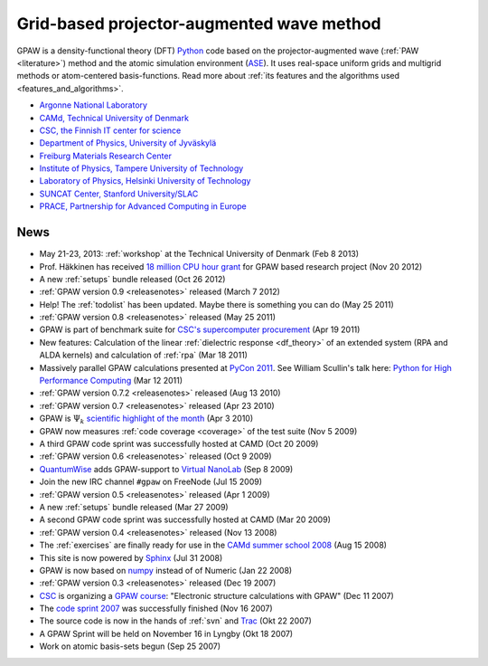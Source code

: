 ==========================================
Grid-based projector-augmented wave method
==========================================

GPAW is a density-functional theory (DFT) Python_ code based on the
projector-augmented wave (:ref:`PAW <literature>`) method and the
atomic simulation environment (ASE_).  It uses real-space uniform
grids and multigrid methods or atom-centered basis-functions.  Read
more about :ref:`its features and the algorithms used
<features_and_algorithms>`.

.. _Python: http://www.python.org
.. _ASE: https://wiki.fysik.dtu.dk/ase

.. |i0| image:: _static/logo-anl.png
        :height: 44 px
        :target: http://www.anl.gov
.. |i1| image:: _static/logo-dtu.png
        :height: 44 px
        :target: http://www.camp.dtu.dk
.. |i2| image:: _static/logo-csc.png
        :height: 44 px
        :target: http://www.csc.fi
.. |i3| image:: _static/logo-jyu.png
        :height: 44 px
        :target: http://www.phys.jyu.fi
.. |i4| image:: _static/logo-fmf.png
        :height: 44 px
        :target: http://www.fmf.uni-freiburg.de
.. |i5| image:: _static/logo-tut.png
        :height: 44 px
        :target: http://www.tut.fi
.. |i6| image:: _static/logo-hut.png
        :height: 44 px
        :target: http://www.fyslab.hut.fi
.. |i7| image:: _static/logo-suncat.png
        :height: 22 px
        :align: middle
        :target: http://suncat.stanford.edu
.. |i8| image:: _static/logo-slac-center.png
        :height: 38 px
        :target: http://suncat.stanford.edu
.. |i9| image:: _static/logo-prace.png
        :height: 44 px
        :target: http://http://www.prace-ri.eu/



|i0| |i1| |i2| |i3| |i4| |i5| |i6| |i8| |i9|

 
* `Argonne National Laboratory <http://www.anl.gov>`_
* `CAMd, Technical University of Denmark <http://www.camp.dtu.dk>`_
* `CSC, the Finnish IT center for science <http://www.csc.fi>`_
* `Department of Physics, University of Jyväskylä <http://www.phys.jyu.fi>`_
* `Freiburg Materials Research Center <http://www.fmf.uni-freiburg.de>`_
* `Institute of Physics, Tampere University of Technology <http://www.tut.fi>`_
* `Laboratory of Physics, Helsinki University of Technology
  <http://www.fyslab.hut.fi>`_
* `SUNCAT Center, Stanford University/SLAC <http://suncat.stanford.edu>`_
* `PRACE, Partnership for Advanced Computing in Europe 
  <http://www.prace-ri.eu/>`_


.. _news:

News
====

* May 21-23, 2013: :ref:`workshop` at the Technical University of
  Denmark (Feb 8 2013)

* Prof. Häkkinen has received `18 million CPU hour grant`_ for GPAW based 
  research project (Nov 20 2012)

* A new :ref:`setups` bundle released (Oct 26 2012)

* :ref:`GPAW version 0.9 <releasenotes>` released (March 7 2012)

* Help!  The :ref:`todolist` has been updated.  Maybe there is
  something you can do (May 25 2011)
 
* :ref:`GPAW version 0.8 <releasenotes>` released (May 25 2011)

* GPAW is part of benchmark suite for `CSC's supercomputer procurement`_ 
  (Apr 19 2011)

* New features: Calculation of the linear :ref:`dielectric response
  <df_theory>` of an extended system (RPA and ALDA kernels) and
  calculation of :ref:`rpa` (Mar 18 2011)

* Massively parallel GPAW calculations presented at `PyCon 2011`_.
  See William Scullin's talk here: `Python for High Performance
  Computing`_ (Mar 12 2011)

* :ref:`GPAW version 0.7.2 <releasenotes>` released (Aug 13 2010)

* :ref:`GPAW version 0.7 <releasenotes>` released (Apr 23 2010)

* GPAW is :math:`\Psi_k` `scientific highlight of the month`_ (Apr 3 2010)

* GPAW now measures :ref:`code coverage <coverage>` of the test suite
  (Nov 5 2009)

* A third GPAW code sprint was successfully hosted at CAMD (Oct 20 2009)

* :ref:`GPAW version 0.6 <releasenotes>` released (Oct 9 2009)

* `QuantumWise <http://www.quantumwise.com>`_ adds GPAW-support to
  `Virtual NanoLab`_ (Sep 8 2009)

* Join the new IRC channel ``#gpaw`` on FreeNode (Jul 15 2009)

* :ref:`GPAW version 0.5 <releasenotes>` released (Apr 1 2009)

* A new :ref:`setups` bundle released (Mar 27 2009)

* A second GPAW code sprint was successfully hosted at CAMD (Mar 20 2009)

* :ref:`GPAW version 0.4 <releasenotes>` released (Nov 13 2008)

* The :ref:`exercises` are finally ready for use in the `CAMd summer
  school 2008`_ (Aug 15 2008)

* This site is now powered by Sphinx_ (Jul 31 2008)

* GPAW is now based on numpy_ instead of of Numeric (Jan 22 2008)

* :ref:`GPAW version 0.3 <releasenotes>` released (Dec 19 2007)

* CSC_ is organizing a `GPAW course`_: "Electronic structure
  calculations with GPAW" (Dec 11 2007)

* The `code sprint 2007`_ was successfully finished (Nov 16 2007)

* The source code is now in the hands of :ref:`svn` and Trac_ (Okt 22 2007)

* A GPAW Sprint will be held on November 16 in Lyngby (Okt 18 2007)

* Work on atomic basis-sets begun (Sep 25 2007)

.. _numpy: http://numpy.scipy.org/
.. _CSC: http://www.csc.fi
.. _GPAW course: http://www.csc.fi/english/csc/courses/archive/gpaw-2008-01
.. _Trac: https://trac.fysik.dtu.dk/projects/gpaw
.. _Sphinx: http://sphinx.pocoo.org
.. _CAMd summer school 2008: http://www.camd.dtu.dk/English/Events/CAMD_Summer_School_2008/Programme.aspx
.. _code sprint 2007: http://www.dtu.dk/Nyheder/Nyt_fra_Institutterne.aspx?guid={38B92D63-FB09-4DFA-A074-504146A2D678}
.. _Virtual NanoLab: http://www.quantumwise.com/products/12-products/28-atk-se-200906#GPAW
.. _scientific highlight of the month: http://www.psi-k.org/newsletters/News_98/Highlight_98.pdf
.. _pycon 2011: http://us.pycon.org/2011/schedule/presentations/226/
.. _Python for High Performance Computing: http://pycon.blip.tv/file/4881240/
.. _CSC's supercomputer procurement: http://www.csc.fi/english/pages/hpc2011
.. _18 million CPU hour grant: http://www.prace-ri.eu/PRACE-5thRegular-Call

